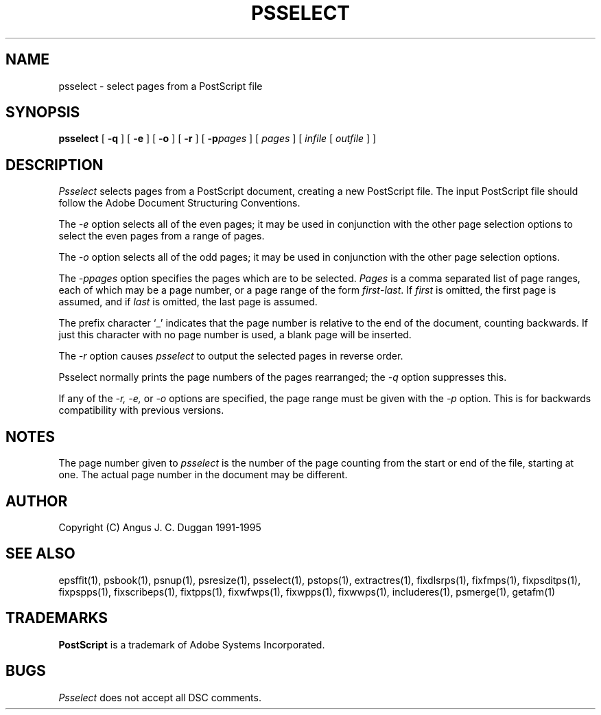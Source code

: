 .TH PSSELECT 1 "PSUtils Release 1 Patchlevel 17"
.SH NAME
psselect \- select pages from a PostScript file
.SH SYNOPSIS
.B psselect
[
.B \-q
] [
.B \-e
] [
.B \-o
] [
.B \-r
] [
.B \-p\fIpages\fR
] [
.I pages
] [
.I infile
[
.I outfile
] ]
.SH DESCRIPTION
.I Psselect
selects pages from a PostScript document, creating a new PostScript file. The
input PostScript file should follow the Adobe Document Structuring
Conventions.
.PP
The 
.I \-e
option selects all of the even pages; it may be used in conjunction with the
other page selection options to select the even pages from a range of pages.
.PP
The 
.I \-o
option selects all of the odd pages; it may be used in conjunction with the
other page selection options.
.PP
The 
.I \-p\fIpages\fR
option specifies the pages which are to be selected.
.I Pages
is a comma separated list of page ranges, each of which may be a page number,
or a page range of the form \fIfirst\fR-\fIlast\fR. If \fIfirst\fR is omitted,
the
first page is assumed, and if \fIlast\fR is omitted, the last page is assumed.

The prefix character `_' indicates that the page number is relative to the end
of the document, counting backwards. If just this character with no page
number is used, a blank page will be inserted.
.PP
The 
.I \-r
option causes
.I psselect
to output the selected pages in reverse order.
.PP
Psselect normally prints the page numbers of the pages rearranged; the
.I \-q
option suppresses this.
.PP
If any of the
.I \-r, \-e,
or
.I \-o
options are specified, the page range must be given with the
.I \-p
option. This is for backwards compatibility with previous versions.

.SH NOTES
The page number given to
.I psselect
is the number of the page counting from the start or end of the file, starting
at one. The actual page number in the document may be different.
.SH AUTHOR
Copyright (C) Angus J. C. Duggan 1991-1995
.SH "SEE ALSO"
epsffit(1), psbook(1), psnup(1), psresize(1), psselect(1), pstops(1), extractres(1), fixdlsrps(1), fixfmps(1), fixpsditps(1), fixpspps(1), fixscribeps(1), fixtpps(1), fixwfwps(1), fixwpps(1), fixwwps(1), includeres(1), psmerge(1), getafm(1)
.SH TRADEMARKS
.B PostScript
is a trademark of Adobe Systems Incorporated.
.SH BUGS
.I Psselect
does not accept all DSC comments.
